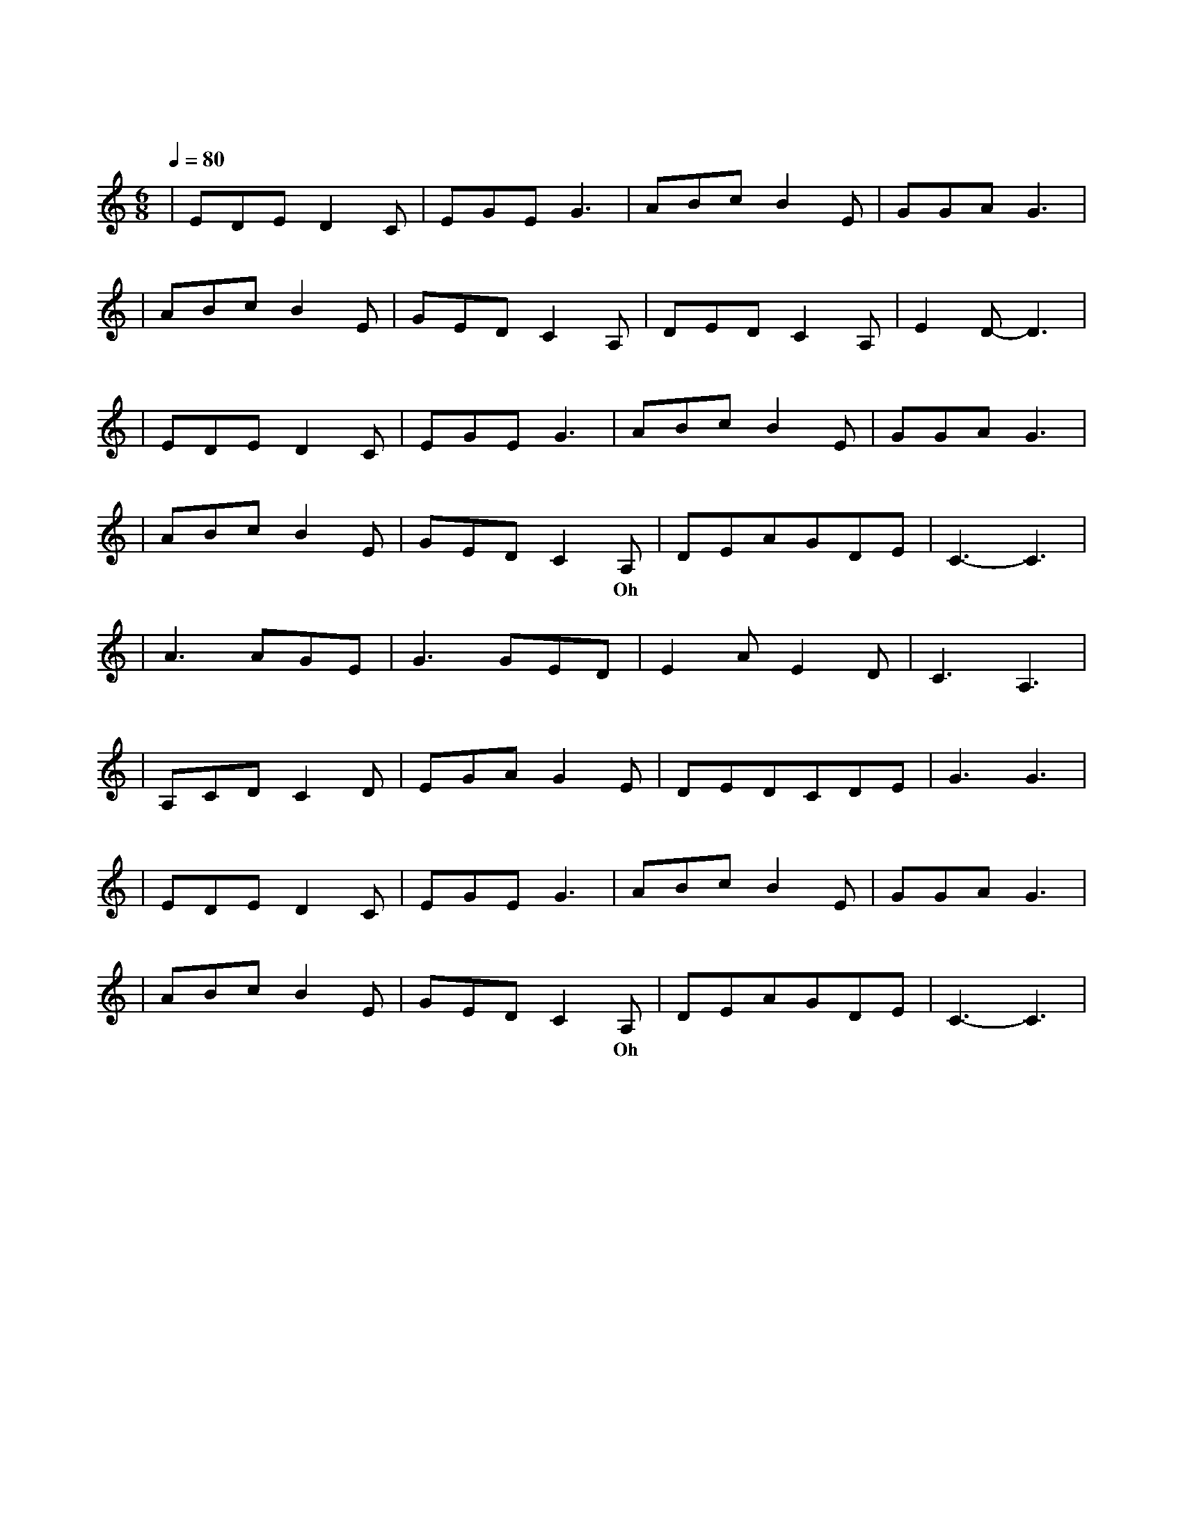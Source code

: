 X:1
T:原来你也在这里
M:6/8
L:1/8
V:1
Q:1/4=80
K:C
|EDED2C|EGEG3|ABcB2E|GGAG3|
w: 请 允 许 我|尘 埃 落 定|用 沉 默 埋 葬|了 过 去|
|ABcB2E|GEDC2A,|DEDC2A,|E2D-D3|
w: 满 身 风 雨 我|从 海 上 来 才|隐 居 在 这 沙|漠 里|
|EDED2C|EGEG3|ABcB2E|GGAG3|
w: 该 隐 瞒 的|事 总 清 晰|千 言 万 语 只|能 无 语|
|ABcB2E|GEDC2A,|DEAGDE|C3-C3|
w: 爱 是 天 时 地|利 的 迷 信 Oh|原 来 你 也 在 这|里|
|A3AGE|G3GED|E2AE2D|C3A,3|
w: 啊 那 一 个|人 是 不 是|只 存 在 梦|境 里|
|A,CDC2D|EGAG2E|DEDCDE|G3G3|
w: 为 什 么 我 用|尽 全 身 力 气|却 换 来 半 生 回|忆|
|EDED2C|EGEG3|ABcB2E|GGAG3|
w: 若 不 是 你|渴 望 眼 睛|若 不 是 我 救|赎 心 情|
|ABcB2E|GEDC2A,|DEAGDE|C3-C3|
w: 在 千 山 万 水|人 海 相 遇 Oh|原 来 你 也 在 这|里|